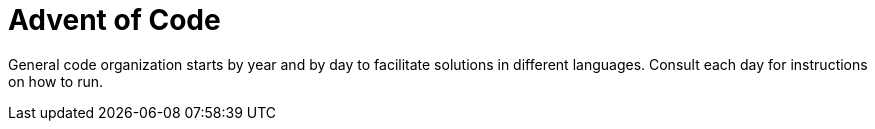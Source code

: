 = Advent of Code

General code organization starts by year and by day to facilitate solutions in different languages. Consult each day for instructions on how to run.

